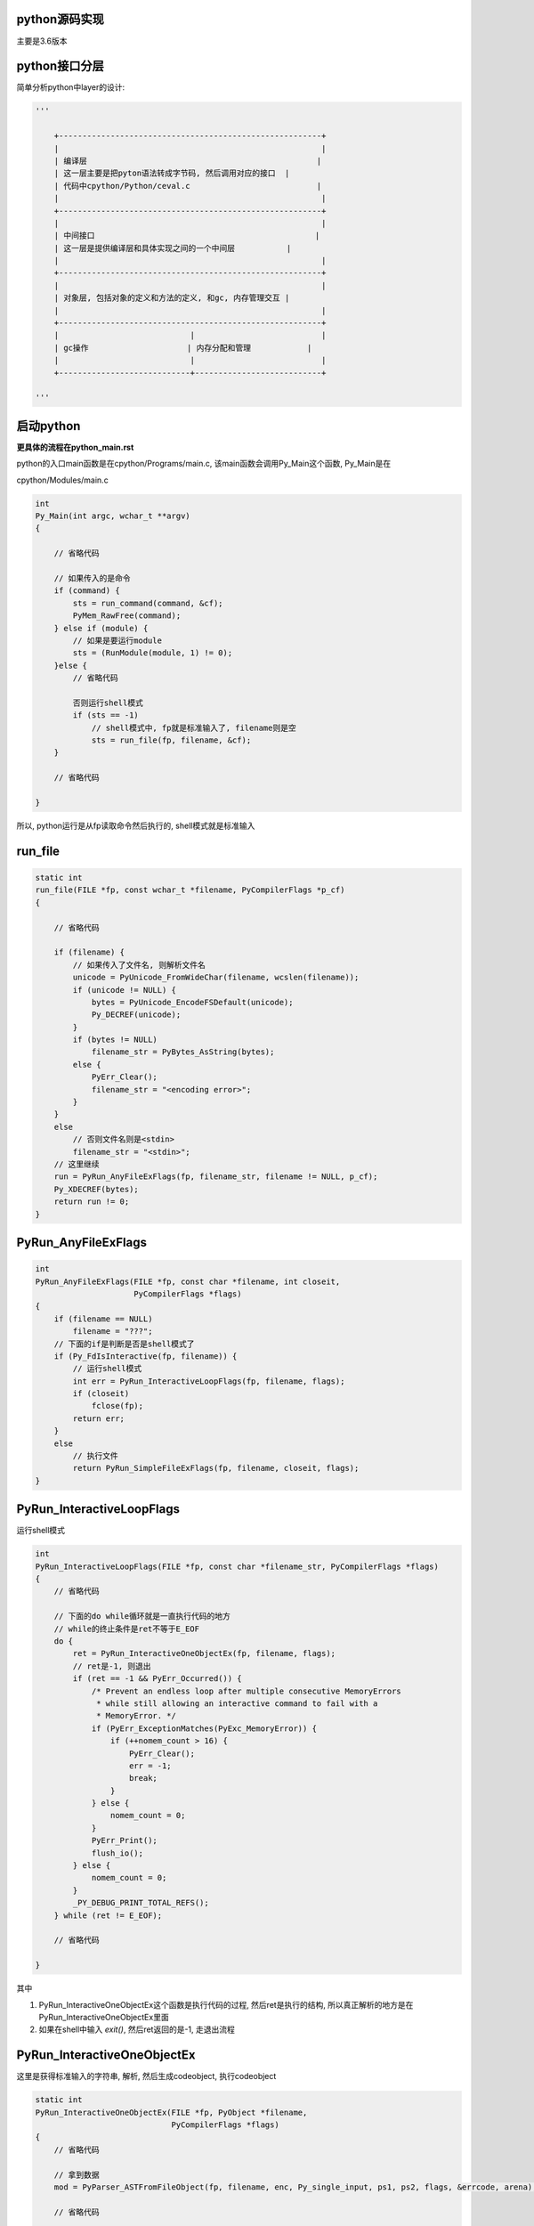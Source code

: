python源码实现
===============

主要是3.6版本


python接口分层
=================

简单分析python中layer的设计:


.. code-block:: python

    '''
    
        +--------------------------------------------------------+
        |                                                        |
        | 编译层                                                 |
        | 这一层主要是把pyton语法转成字节码, 然后调用对应的接口  |
        | 代码中cpython/Python/ceval.c                           |
        |                                                        |
        +--------------------------------------------------------+
        |                                                        |
        | 中间接口                                               |
        | 这一层是提供编译层和具体实现之间的一个中间层           |
        |                                                        |
        +--------------------------------------------------------+
        |                                                        |
        | 对象层, 包括对象的定义和方法的定义, 和gc, 内存管理交互 |
        |                                                        |
        +--------------------------------------------------------+
        |                            |                           |
        | gc操作                     | 内存分配和管理            |
        |                            |                           |
        +----------------------------+---------------------------+
    
    '''


启动python
==============

**更具体的流程在python_main.rst**

python的入口main函数是在cpython/Programs/main.c, 该main函数会调用Py_Main这个函数, Py_Main是在

cpython/Modules/main.c

.. code-block:: c

    int
    Py_Main(int argc, wchar_t **argv)
    {
    
        // 省略代码
    
        // 如果传入的是命令
        if (command) {
            sts = run_command(command, &cf);
            PyMem_RawFree(command);
        } else if (module) {
            // 如果是要运行module
            sts = (RunModule(module, 1) != 0);
        }else {
            // 省略代码
    
            否则运行shell模式
            if (sts == -1)
                // shell模式中, fp就是标准输入了, filename则是空
                sts = run_file(fp, filename, &cf);
        }
    
        // 省略代码
    
    }


所以, python运行是从fp读取命令然后执行的, shell模式就是标准输入

run_file
===========

.. code-block:: c

    static int
    run_file(FILE *fp, const wchar_t *filename, PyCompilerFlags *p_cf)
    {
    
        // 省略代码
    
        if (filename) {
            // 如果传入了文件名, 则解析文件名
            unicode = PyUnicode_FromWideChar(filename, wcslen(filename));
            if (unicode != NULL) {
                bytes = PyUnicode_EncodeFSDefault(unicode);
                Py_DECREF(unicode);
            }
            if (bytes != NULL)
                filename_str = PyBytes_AsString(bytes);
            else {
                PyErr_Clear();
                filename_str = "<encoding error>";
            }
        }
        else
            // 否则文件名则是<stdin>
            filename_str = "<stdin>";
        // 这里继续
        run = PyRun_AnyFileExFlags(fp, filename_str, filename != NULL, p_cf);
        Py_XDECREF(bytes);
        return run != 0;
    }

PyRun_AnyFileExFlags
=========================

.. code-block:: c

    int
    PyRun_AnyFileExFlags(FILE *fp, const char *filename, int closeit,
                         PyCompilerFlags *flags)
    {
        if (filename == NULL)
            filename = "???";
        // 下面的if是判断是否是shell模式了
        if (Py_FdIsInteractive(fp, filename)) {
            // 运行shell模式
            int err = PyRun_InteractiveLoopFlags(fp, filename, flags);
            if (closeit)
                fclose(fp);
            return err;
        }
        else
            // 执行文件
            return PyRun_SimpleFileExFlags(fp, filename, closeit, flags);
    }


PyRun_InteractiveLoopFlags
==============================

运行shell模式

.. code-block:: c

    int
    PyRun_InteractiveLoopFlags(FILE *fp, const char *filename_str, PyCompilerFlags *flags)
    {
        // 省略代码
    
        // 下面的do while循环就是一直执行代码的地方
        // while的终止条件是ret不等于E_EOF
        do {
            ret = PyRun_InteractiveOneObjectEx(fp, filename, flags);
            // ret是-1, 则退出
            if (ret == -1 && PyErr_Occurred()) {
                /* Prevent an endless loop after multiple consecutive MemoryErrors
                 * while still allowing an interactive command to fail with a
                 * MemoryError. */
                if (PyErr_ExceptionMatches(PyExc_MemoryError)) {
                    if (++nomem_count > 16) {
                        PyErr_Clear();
                        err = -1;
                        break;
                    }
                } else {
                    nomem_count = 0;
                }
                PyErr_Print();
                flush_io();
            } else {
                nomem_count = 0;
            }
            _PY_DEBUG_PRINT_TOTAL_REFS();
        } while (ret != E_EOF);
    
        // 省略代码
    
    }

其中

1. PyRun_InteractiveOneObjectEx这个函数是执行代码的过程, 然后ret是执行的结构, 所以真正解析的地方是在PyRun_InteractiveOneObjectEx里面

2. 如果在shell中输入 *exit()*, 然后ret返回的是-1, 走退出流程

PyRun_InteractiveOneObjectEx
================================

这里是获得标准输入的字符串, 解析, 然后生成codeobject, 执行codeobject

.. code-block:: c

    static int
    PyRun_InteractiveOneObjectEx(FILE *fp, PyObject *filename,
                                 PyCompilerFlags *flags)
    {
        // 省略代码

        // 拿到数据
        mod = PyParser_ASTFromFileObject(fp, filename, enc, Py_single_input, ps1, ps2, flags, &errcode, arena);
        
        // 省略代码
        
        // 执行代码
        v = run_mod(mod, filename, d, d, flags, arena);

        // 省略代码
    
    }


获取输入和语法解析调用路径:

PyRun_InteractiveOneObjectEx -> PyParser_ASTFromFileObject -> PyParser_ParseFileObject -> parsetok -> PyTokenizer_Get -> tok_get -> tok_nextc

.. code-block:: c

    static int
    tok_nextc(struct tok_state *tok)
    {
    
        // 省略代码
        
        if (tok->prompt != NULL) {
           // 调用PyOS_Readline去读取标准输入的代码
           char *newtok = PyOS_Readline(stdin, stdout, tok->prompt);
        
        // 省略代码
        // 省略的包括了解析语法
    
    }

所以, 这里有个重点: **shell模式下, 每次你输入一行, 那么python就解析一行, 而执行文件的模式也一样, 读取一行, 解析一行**

*比如shell模式下, 你要定义函数, 第一行输入 def test():, 然后回车, 那么python从PyOS_Readline中, 就得到这个语句, 然后发现是定义函数, 则
继续, 然后你输入第二行是4个空格+一个语句, 比如a = 1, 那么python再次解析这行为字节码, 然后发现当前是处于函数定义中, 则把这个a=1的字节码
加入到函数code object中的co_code中, 所以就是, 在函数定义的时候, 你每输入一行, python就把语句编译成字节码
直到你定义完函数(输入两个回车), 然后python之前生成的code object和名称给对应起来. 具体过程请参考python_function.rst*

parsetok
===============


而在parsetok中, 有:

.. code-block:: c

    static node *
    parsetok(struct tok_state *tok, grammar *g, int start, perrdetail *err_ret,
             int *flags)
    {
        for (;;) {
            // 拿到输入的内容
            type = PyTokenizer_Get(tok, &a, &b);
            if (type == ERRORTOKEN) {
                err_ret->error = tok->done;
                break;
            }
        }
    
    }

1. parse_ok, tok_get和tok_nextc主要是读取标准输入, 然后解析语法

2. 比如输入 *x=1*, 则解析之后, tok这个对象的curr属性就是: *tok->curr = "x=1\n"*


最后是run_mode

.. code-block:: c

    static PyObject *
    run_mod(mod_ty mod, PyObject *filename, PyObject *globals, PyObject *locals,
                PyCompilerFlags *flags, PyArena *arena)
    {
        PyCodeObject *co;
        PyObject *v;
        // 编译成codeobject
        co = PyAST_CompileObject(mod, filename, flags, -1, arena);
        if (co == NULL)
            return NULL;
        // 执行codeobject
        v = PyEval_EvalCode((PyObject*)co, globals, locals);
        Py_DECREF(co);
        return v;
    }



----

codeobject编译过程
=====================
            

创建codeobject
===================

接之前的函数调用路径有, run_mod -> PyAST_CompileObject -> compiler_mod -> assemble -> makecode -> PyCode_New

比如 *x[1] = 'a'* 这个代码, 执行之前, 会编译生成一个codeobject

.. code-block:: c

    // cpython/Objects/codeobject.c
    PyCodeObject *
    PyCode_New(int argcount, int kwonlyargcount,
               int nlocals, int stacksize, int flags,
               PyObject *code, PyObject *consts, PyObject *names,
               PyObject *varnames, PyObject *freevars, PyObject *cellvars,
               PyObject *filename, PyObject *name, int firstlineno,
               PyObject *lnotab)
    {
    
        // 新建的codeobject
        PyCodeObject *co;

        // 省略代码

        // 下面这些就是判断输入的consts, name等等参数了
        if (argcount < 0 || kwonlyargcount < 0 || nlocals < 0 ||
            code == NULL ||
            consts == NULL || !PyTuple_Check(consts) ||
            names == NULL || !PyTuple_Check(names) ||
            varnames == NULL || !PyTuple_Check(varnames) ||
            freevars == NULL || !PyTuple_Check(freevars) ||
            cellvars == NULL || !PyTuple_Check(cellvars) ||
            name == NULL || !PyUnicode_Check(name) ||
            filename == NULL || !PyUnicode_Check(filename) ||
            lnotab == NULL || !PyBytes_Check(lnotab) ||
            !PyObject_CheckReadBuffer(code)) {
            PyErr_BadInternalCall();
            return NULL;
        }

        /* Ensure that the filename is a ready Unicode string */
        if (PyUnicode_READY(filename) < 0)
            return NULL;

        // 下面是缓存字符串的流程, 和字符串对象的intern机制有关
        intern_strings(names);
        intern_strings(varnames);
        intern_strings(freevars);
        intern_strings(cellvars);
        intern_string_constants(consts);

        // 省略代码

        // 下面就是codeobject的创建, 赋值的过程
        co = PyObject_NEW(PyCodeObject, &PyCode_Type);
        if (co == NULL) {
            if (cell2arg)
                PyMem_FREE(cell2arg);
            return NULL;
        }
        co->co_argcount = argcount;
        co->co_kwonlyargcount = kwonlyargcount;
        co->co_nlocals = nlocals;
        co->co_stacksize = stacksize;
        co->co_flags = flags;
        Py_INCREF(code);
        // 这是是赋值字节码的地方
        co->co_code = code;
        Py_INCREF(consts);
        co->co_consts = consts;
        Py_INCREF(names);
        co->co_names = names;
        Py_INCREF(varnames);
        co->co_varnames = varnames;
        Py_INCREF(freevars);
        co->co_freevars = freevars;
        Py_INCREF(cellvars);
        co->co_cellvars = cellvars;
        co->co_cell2arg = cell2arg;
        Py_INCREF(filename);
        co->co_filename = filename;
        Py_INCREF(name);
        co->co_name = name;
        co->co_firstlineno = firstlineno;
        Py_INCREF(lnotab);
        co->co_lnotab = lnotab;
        co->co_zombieframe = NULL;
        co->co_weakreflist = NULL;
        co->co_extra = NULL;
        return co;
    
    }


运行codeobject
===================

run_mod函数运行codeobjetc中的字节码(下面代码是在shell模式下):

.. code-block:: c

    // cpython/Python/pythonrun.c
    static PyObject *
    run_mod(mod_ty mod, PyObject *filename, PyObject *globals, PyObject *locals,
                PyCompilerFlags *flags, PyArena *arena)
    {
    
        // 省略代码
        
        // 这一句就是调用上面的PyCode_New去生成返回codeobject
        co = PyAST_CompileObject(mod, filename, flags, -1, arena);
        
        // 执行codeobject
        v = PyEval_EvalCode((PyObject*)co, globals, locals);
        
        // 省略代码
    
    }

创建frame
============

执行的时候, 根据当前线程的状态和codeobject, 创建需要执行的frame, 然后执行frame

关于frame object和code object的关系嘛, 大概来说就是:

python的解释器也是一个栈执行的机器, 就是入栈, 然后出栈的过程, 入栈执行的就叫做frame, python中, 一个frame就表示了一个code object, 也就是一串字节码.

这里用frame object保存code object, 然后把frame object传给解释器

调用关系

.. code-block:: python

    '''
    
    PyEval_EvalCode -> _PyEval_EvalCodeWithName -> PyFrame_New
    
                                                -> PyEval_EvalFrameEx
    
    '''

cpython/Python/ceval.c

.. code-block:: c

    static PyObject *
    _PyEval_EvalCodeWithName(PyObject *_co, PyObject *globals, PyObject *locals,
               PyObject **args, Py_ssize_t argcount,
               PyObject **kwnames, PyObject **kwargs,
               Py_ssize_t kwcount, int kwstep,
               PyObject **defs, Py_ssize_t defcount,
               PyObject *kwdefs, PyObject *closure,
               PyObject *name, PyObject *qualname)
    {
    
    // 省略代码
    
        /* Create the frame */
        // 线程状态
        tstate = PyThreadState_GET();
        assert(tstate != NULL);
        // 执行的frame
        f = PyFrame_New(tstate, co, globals, locals);

        // 省略代码

        // 这里执行frame
        retval = PyEval_EvalFrameEx(f,0);
    
        // 省略代码
    
    }


执行frame
============

执行frame是使用当前解释器去执行


.. code-block:: c


    // cpython/Python/ceval.c
    PyObject *
    PyEval_EvalFrameEx(PyFrameObject *f, int throwflag)
    {
        // 当前线程状态
        PyThreadState *tstate = PyThreadState_GET();
        // 解释器对象去执行frame
        return tstate->interp->eval_frame(f, throwflag);
    }


而interp->eval_frame函数是指向(默认)_PyEval_EvalFrameDefault

.. code-block:: c

    // cpython/Python/ceval.c
    PyObject *
    _PyEval_EvalFrameDefault(PyFrameObject *f, int throwflag)
    {

        这里就是具体执行字节码的地方
        
    }

执行字节码
==============

通过dis查到 *x[1] = 'a'* 的操作码是STORE_SUBSCR:

.. code-block:: python

    In [13]: import dis
    
    In [14]: dis.dis("x[1]='a'")
      1           0 LOAD_CONST               0 ('a')
                  2 LOAD_NAME                0 (x)
                  4 LOAD_CONST               1 (1)
                  6 STORE_SUBSCR
                  8 LOAD_CONST               2 (None)
                 10 RETURN_VALUE

然后在_PyEval_EvalFrameDefault中:

由于之前frame object创建的时候, 把codeobject传给frame object保存起来了, 所以这里还是可以得到codeobject的

.. code-block:: c

    // cpython/Python/ceval.c
    PyObject *
    _PyEval_EvalFrameDefault(PyFrameObject *f, int throwflag)
    {
        // 当前的opcode
        int opcode;  /* Current opcode */


        // 把传入的frame object赋值到当前线程状态上保存起来
        tstate->frame = f;


        // 通过frame, 拿到codeobject和它的属性
        co = f->f_code;
        names = co->co_names;
        consts = co->co_consts;
        fastlocals = f->f_localsplus;
        freevars = f->f_localsplus + co->co_nlocals;

        // 拿到第一个字节码
        first_instr = (_Py_CODEUNIT *) PyBytes_AS_STRING(co->co_code);

        // 下一个字节码就是第一个字节码
        next_instr = first_instr;

        // 无限循环, 一段一段地去执行codeobject的字节码
        for (;;) {

            // 省略代码

            // 这一句是去拿当前的opcode的地方
            // 这个宏是通过next_instr获得opcode的
            // 并且把next_instr++
            NEXTOPARG();

            switch (opcode){

                TARGET(STORE_SUBSCR) {
                    PyObject *sub = TOP();
                    PyObject *container = SECOND();
                    PyObject *v = THIRD();
                    int err;
                    STACKADJ(-3);
                    /* container[sub] = v */
                    err = PyObject_SetItem(container, sub, v);
                    Py_DECREF(v);
                    Py_DECREF(container);
                    Py_DECREF(sub);
                    if (err != 0)
                        goto error;
                    DISPATCH();
                }
            }

            // 省略代码

        }

        // 省略代码
    }


执行中调用的接口不是具体的实现, 而是一个通用的接口, 比如PyObject_SetItem, 这个接口负责根据对象不同调用不同的实现.


中间层接口
================

中间层的接口放在cpython/Objects/abstract.c中, 比如上面的PyObject_SetItem:

.. code-block:: c


    int
    PyObject_SetItem(PyObject *o, PyObject *key, PyObject *value)
    {
        PyMappingMethods *m;
    
        if (o == NULL || key == NULL || value == NULL) {
            null_error();
            return -1;
        }
        // 先判断对象是否定义有mapping的操作
        m = o->ob_type->tp_as_mapping;
        if (m && m->mp_ass_subscript)
            return m->mp_ass_subscript(o, key, value);
    
        // 再判断对象是否定义有sequence的操作
        if (o->ob_type->tp_as_sequence) {
            if (PyIndex_Check(key)) {
                Py_ssize_t key_value;
                key_value = PyNumber_AsSsize_t(key, PyExc_IndexError);
                if (key_value == -1 && PyErr_Occurred())
                    return -1;
                return PySequence_SetItem(o, key_value, value);
            }
            else if (o->ob_type->tp_as_sequence->sq_ass_item) {
                type_error("sequence index must be "
                           "integer, not '%.200s'", key);
                return -1;
            }
        }
        
        // 没有mapping操作, 也没定义有sequence操作, 报错
        type_error("'%.200s' object does not support item assignment", o);
        return -1;
    }

所以, 这一层只是负责调用对象对应的方法而已, 具体实现交给对象本身



对象层/gc/内存管理
====================

负责实现具体的操作, 比如上面的PyObject_SetItem, 在dict对象中, 有:


.. code-block:: c

    // 这里定义了mapping操作
    PyTypeObject PyDict_Type = {
        &dict_as_mapping,                           /* tp_as_mapping */
    }
    
    // mapping的实现
    static PyMappingMethods dict_as_mapping = {
        (lenfunc)dict_length, /*mp_length*/
        (binaryfunc)dict_subscript, /*mp_subscript*/
        // 这个就是set_item的函数
        (objobjargproc)dict_ass_sub, /*mp_ass_subscript*/
    };


并且, 对象实现的时候是需要跟gc和内存管理交互的:

1. 如果对象是需要gc的对象, 那么new一个对象的时候会把新建的对象加入到gc链表中.

2. new一个对象的时候, 往往有自己的缓存, 需要自己实现, 否则直接通过内存管理接口去分配内存.

